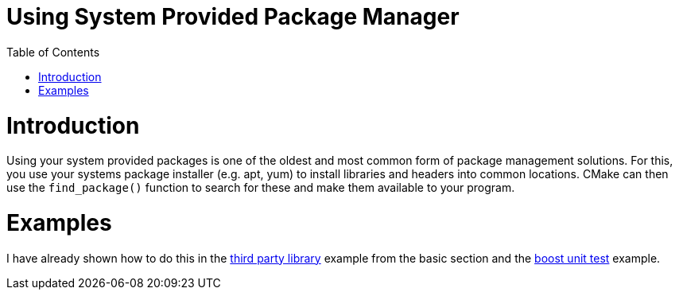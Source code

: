 = Using System Provided Package Manager
:toc:
:toc-placement!:

toc::[]

# Introduction

Using your system provided packages is one of the oldest and most common form of package management solutions. For this, you use your systems package installer (e.g. apt, yum) to install libraries and headers into common locations. CMake can then use the `find_package()` function to search for these and make them available to your program. 

# Examples

I have already shown how to do this in the link:https://github.com/ttroy50/cmake-examples/tree/master/01-basic/H-third-party-library[third party library] example from the basic section and the link:https://github.com/ttroy50/cmake-examples/tree/master/05-unit-testing/boost[boost unit test] example.
